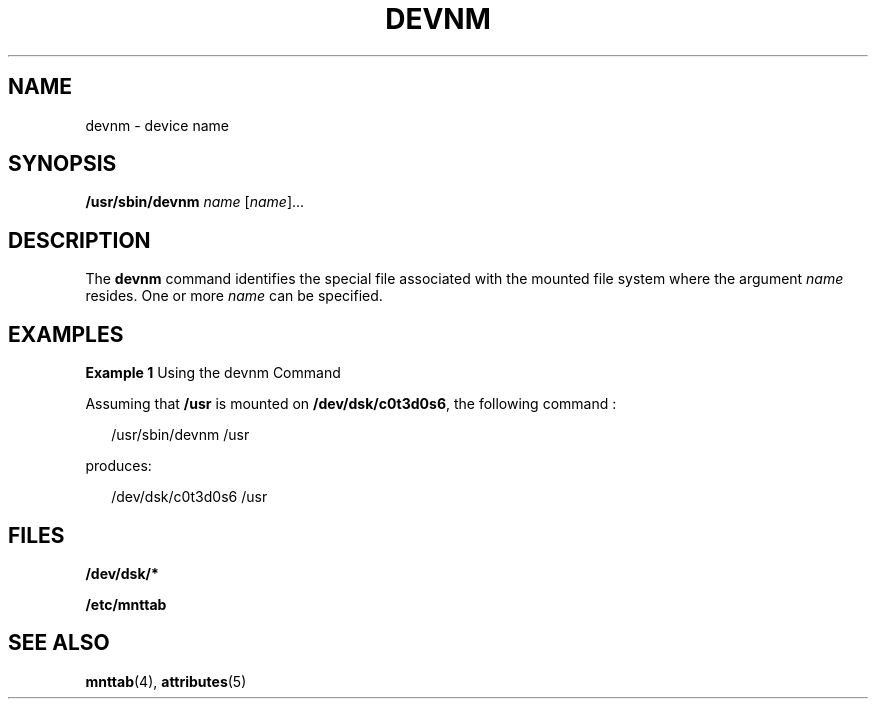 '\" te
.\" Copyright (c) 1996, Sun Microsystems, Inc. All Rights Reserved.
.\" Copyright 1989 AT&T
.\" The contents of this file are subject to the terms of the Common Development and Distribution License (the "License").  You may not use this file except in compliance with the License.
.\" You can obtain a copy of the license at usr/src/OPENSOLARIS.LICENSE or http://www.opensolaris.org/os/licensing.  See the License for the specific language governing permissions and limitations under the License.
.\" When distributing Covered Code, include this CDDL HEADER in each file and include the License file at usr/src/OPENSOLARIS.LICENSE.  If applicable, add the following below this CDDL HEADER, with the fields enclosed by brackets "[]" replaced with your own identifying information: Portions Copyright [yyyy] [name of copyright owner]
.TH DEVNM 8 "Sep 14, 1992"
.SH NAME
devnm \- device name
.SH SYNOPSIS
.LP
.nf
\fB/usr/sbin/devnm\fR \fIname\fR [\fIname\fR]...
.fi

.SH DESCRIPTION
.sp
.LP
The \fBdevnm\fR command identifies the special file associated with the mounted
file system where the argument \fIname\fR resides. One or more \fIname\fR can
be specified.
.SH EXAMPLES
.LP
\fBExample 1 \fRUsing the devnm Command
.sp
.LP
Assuming that \fB/usr\fR is mounted on \fB/dev/dsk/c0t3d0s6\fR, the following
command :

.sp
.in +2
.nf
/usr/sbin/devnm /usr
.fi
.in -2
.sp

.sp
.LP
produces:
.sp
.in +2
.nf
/dev/dsk/c0t3d0s6 /usr
.fi
.in -2
.sp

.SH FILES
.sp
.ne 2
.na
\fB\fB/dev/dsk/*\fR\fR
.ad
.RS 15n

.RE

.sp
.ne 2
.na
\fB\fB/etc/mnttab\fR\fR
.ad
.RS 15n

.RE

.SH SEE ALSO
.sp
.LP
\fBmnttab\fR(4), \fBattributes\fR(5)
